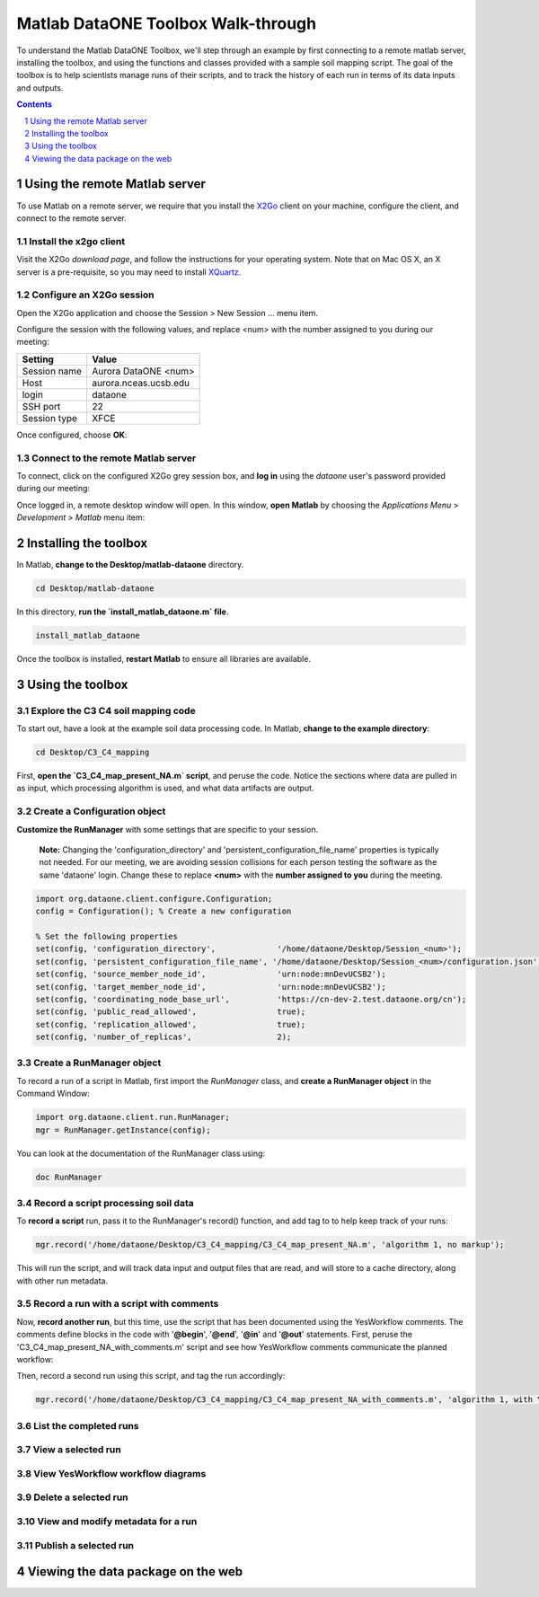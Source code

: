 Matlab DataONE Toolbox Walk-through
===================================
To understand the Matlab DataONE Toolbox, we'll step through an example by first connecting to a remote matlab server, installing the toolbox, and using the functions and classes provided with a sample soil mapping script.  The goal of the toolbox is to help scientists manage runs of their scripts, and to track the history of each run in terms of its data inputs and outputs.

.. sectnum::
.. contents::
  :depth: 1

Using the remote Matlab server
------------------------------
To use Matlab on a remote server, we require that you install the X2Go_ client on your machine, configure the client, and connect to the remote server.

.. _X2Go: http:x2go.org

Install the x2go client
~~~~~~~~~~~~~~~~~~~~~~~
Visit the X2Go `download page`, and follow the instructions for your operating system.  Note that on Mac OS X, an X server is a pre-requisite, so you may need to install XQuartz_.

.. _XQuartz: http://xquartz.macosforge.org/landing/

Configure an X2Go session
~~~~~~~~~~~~~~~~~~~~~~~~~
Open the X2Go application and choose the  Session > New Session ... menu item.

.. image:: images/x2go-install/x2go-new-session.png

Configure the session with the following values, and replace <num> with the number assigned to you during our meeting:

.. table: Session values

============== ======================
   Setting             Value
============== ======================
 Session name   Aurora DataONE <num>
 Host           aurora.nceas.ucsb.edu
 login          dataone
 SSH port       22
 Session type   XFCE
============== ======================

Once configured, choose **OK**:

.. image:: images/x2go-install/x2go-session-configure.png

Connect to the remote Matlab server
~~~~~~~~~~~~~~~~~~~~~~~~~~~~~~~~~~~
To connect, click on the configured X2Go grey session box, and **log in** using the `dataone` user's password provided during our meeting:

.. image:: images/x2go-install/x2go-login.png

Once logged in, a remote desktop window will open.  In this window, **open Matlab** by choosing the `Applications Menu` > `Development` > `Matlab` menu item:
  
.. image:: images/x2go-install/x2go-open-matlab.png

Installing the toolbox
----------------------
In Matlab, **change to the Desktop/matlab-dataone** directory.  

.. code:: matlab
  
  cd Desktop/matlab-dataone

In this directory, **run the `install_matlab_dataone.m` file**.

.. code:: matlab
  
  install_matlab_dataone

.. image:: images/matlab-walkthrough/install-matlab-dataone.png

Once the toolbox is installed, **restart Matlab** to ensure all libraries are available.

Using the toolbox
-----------------

Explore the C3 C4 soil mapping code
~~~~~~~~~~~~~~~~~~~~~~~~~~~~~~~~~~~
To start out, have a look at the example soil data processing code.  In Matlab, **change to the example directory**:

.. code:: matlab

  cd Desktop/C3_C4_mapping
  
First, **open the `C3_C4_map_present_NA.m` script**, and peruse the code.  Notice the sections where data are pulled in as input, which processing algorithm is used, and what data artifacts are output.

.. image:: images/matlab-walkthrough/review-soil-script-1.png

Create a Configuration object
~~~~~~~~~~~~~~~~~~~~~~~~~~~~~
**Customize the RunManager** with some settings that are specific to your session. 

 **Note:** Changing the 'configuration_directory' and 'persistent_configuration_file_name' properties is typically not needed. For our meeting, we are avoiding session collisions for each person testing the software as the same 'dataone' login. Change these to replace **<num>** with the **number assigned to you** during the meeting.

.. code:: matlab

  import org.dataone.client.configure.Configuration;
  config = Configuration(); % Create a new configuration
  
  % Set the following properties
  set(config, 'configuration_directory',             '/home/dataone/Desktop/Session_<num>');
  set(config, 'persistent_configuration_file_name', '/home/dataone/Desktop/Session_<num>/configuration.json');
  set(config, 'source_member_node_id',               'urn:node:mnDevUCSB2');
  set(config, 'target_member_node_id',               'urn:node:mnDevUCSB2');
  set(config, 'coordinating_node_base_url',          'https://cn-dev-2.test.dataone.org/cn');
  set(config, 'public_read_allowed',                 true);
  set(config, 'replication_allowed',                 true);
  set(config, 'number_of_replicas',                  2);
        
Create a RunManager object
~~~~~~~~~~~~~~~~~~~~~~~~~~
To record a run of a script in Matlab, first import the `RunManager` class, and **create a RunManager object** in the Command Window:

.. code:: matlab

  import org.dataone.client.run.RunManager;
  mgr = RunManager.getInstance(config);
    
You can look at the documentation of the RunManager class using:

.. code:: matlab

  doc RunManager

Record a script processing soil data
~~~~~~~~~~~~~~~~~~~~~~~~~~~~~~~~~~~~
To **record a script** run, pass it to the RunManager's record() function, and add tag to to help keep track of your runs:

.. code:: matlab

  mgr.record('/home/dataone/Desktop/C3_C4_mapping/C3_C4_map_present_NA.m', 'algorithm 1, no markup');
  
This will run the script, and will track data input and output files that are read, and will store  to a cache directory, along with other run metadata.

Record a run with a script with comments
~~~~~~~~~~~~~~~~~~~~~~~~~~~~~~~~~~~~~~~~
Now, **record another run**, but this time, use the script that has been documented using the YesWorkflow comments.  The comments define blocks in the code with '**@begin**', '**@end**', '**@in**' and '**@out**' statements.  First, peruse the 'C3_C4_map_present_NA_with_comments.m' script and see how YesWorkflow comments communicate the planned workflow:

.. image:: images/matlab-walkthrough/yesworkflow-comments.png


Then, record a second run using this script, and tag the run accordingly:

.. code:: matlab

  mgr.record('/home/dataone/Desktop/C3_C4_mapping/C3_C4_map_present_NA_with_comments.m', 'algorithm 1, with YW comments');


List the completed runs
~~~~~~~~~~~~~~~~~~~~~~~


View a selected run
~~~~~~~~~~~~~~~~~~~


View YesWorkflow workflow diagrams
~~~~~~~~~~~~~~~~~~~~~~~~~~~~~~~~~~


Delete a selected run
~~~~~~~~~~~~~~~~~~~~~

View and modify metadata for a run
~~~~~~~~~~~~~~~~~~~~~~~~~~~~~~~~~~


Publish a selected run
~~~~~~~~~~~~~~~~~~~~~~


Viewing the data package on the web
-----------------------------------


